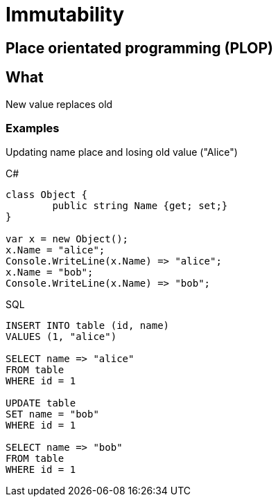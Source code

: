 = Immutability

== Place orientated programming (PLOP)

== What

New value replaces old

=== Examples

Updating name place and losing old value ("Alice")

.C#
[source, csharp]
----
class Object {
	public string Name {get; set;}
}

var x = new Object();
x.Name = "alice";
Console.WriteLine(x.Name) => "alice";
x.Name = "bob";
Console.WriteLine(x.Name) => "bob";
----

.SQL
[source, sql]
----
INSERT INTO table (id, name)
VALUES (1, "alice")

SELECT name => "alice"
FROM table
WHERE id = 1

UPDATE table
SET name = "bob"
WHERE id = 1

SELECT name => "bob"
FROM table
WHERE id = 1
----

